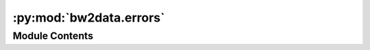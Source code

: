 :py:mod:`bw2data.errors`
========================

.. py:module:: bw2data.errors


Module Contents
---------------

.. py:exception:: BW2Exception

   Bases: :py:obj:`BaseException`

   .. autoapi-inheritance-diagram:: bw2data.errors.BW2Exception
      :parts: 1
      :private-bases:

   Base class for exceptions in Brightway2

   Initialize self.  See help(type(self)) for accurate signature.


.. py:exception:: Brightway2Project

   Bases: :py:obj:`BW2Exception`

   .. autoapi-inheritance-diagram:: bw2data.errors.Brightway2Project
      :parts: 1
      :private-bases:

   This project is not yet migrated to Brightway 2.5

   Initialize self.  See help(type(self)) for accurate signature.


.. py:exception:: DuplicateNode

   Bases: :py:obj:`BW2Exception`

   .. autoapi-inheritance-diagram:: bw2data.errors.DuplicateNode
      :parts: 1
      :private-bases:

   Can't have nodes with same unique identifiers

   Initialize self.  See help(type(self)) for accurate signature.


.. py:exception:: InvalidDatapackage

   Bases: :py:obj:`BW2Exception`

   .. autoapi-inheritance-diagram:: bw2data.errors.InvalidDatapackage
      :parts: 1
      :private-bases:

   The given datapackage can't be used for the requested task.

   Initialize self.  See help(type(self)) for accurate signature.


.. py:exception:: InvalidExchange

   Bases: :py:obj:`BW2Exception`

   .. autoapi-inheritance-diagram:: bw2data.errors.InvalidExchange
      :parts: 1
      :private-bases:

   Exchange is missing 'amount' or 'input'

   Initialize self.  See help(type(self)) for accurate signature.


.. py:exception:: MissingIntermediateData

   Bases: :py:obj:`BW2Exception`

   .. autoapi-inheritance-diagram:: bw2data.errors.MissingIntermediateData
      :parts: 1
      :private-bases:

   Base class for exceptions in Brightway2

   Initialize self.  See help(type(self)) for accurate signature.


.. py:exception:: MultipleResults

   Bases: :py:obj:`BW2Exception`

   .. autoapi-inheritance-diagram:: bw2data.errors.MultipleResults
      :parts: 1
      :private-bases:

   Base class for exceptions in Brightway2

   Initialize self.  See help(type(self)) for accurate signature.


.. py:exception:: NotAllowed

   Bases: :py:obj:`BW2Exception`

   .. autoapi-inheritance-diagram:: bw2data.errors.NotAllowed
      :parts: 1
      :private-bases:

   This operation is not allowed

   Initialize self.  See help(type(self)) for accurate signature.


.. py:exception:: NotFound

   Bases: :py:obj:`BW2Exception`

   .. autoapi-inheritance-diagram:: bw2data.errors.NotFound
      :parts: 1
      :private-bases:

   Requested web resource not found

   Initialize self.  See help(type(self)) for accurate signature.


.. py:exception:: PickleError

   Bases: :py:obj:`BW2Exception`

   .. autoapi-inheritance-diagram:: bw2data.errors.PickleError
      :parts: 1
      :private-bases:

   Pickle file can't be loaded due to updated library file structure

   Initialize self.  See help(type(self)) for accurate signature.


.. py:exception:: UnknownObject

   Bases: :py:obj:`BW2Exception`

   .. autoapi-inheritance-diagram:: bw2data.errors.UnknownObject
      :parts: 1
      :private-bases:

   Base class for exceptions in Brightway2

   Initialize self.  See help(type(self)) for accurate signature.


.. py:exception:: UntypedExchange

   Bases: :py:obj:`BW2Exception`

   .. autoapi-inheritance-diagram:: bw2data.errors.UntypedExchange
      :parts: 1
      :private-bases:

   Exchange doesn't have 'type' attribute

   Initialize self.  See help(type(self)) for accurate signature.


.. py:exception:: ValidityError

   Bases: :py:obj:`BW2Exception`

   .. autoapi-inheritance-diagram:: bw2data.errors.ValidityError
      :parts: 1
      :private-bases:

   The activity or exchange dataset does not have all the required fields

   Initialize self.  See help(type(self)) for accurate signature.


.. py:exception:: WebUIError

   Bases: :py:obj:`BW2Exception`

   .. autoapi-inheritance-diagram:: bw2data.errors.WebUIError
      :parts: 1
      :private-bases:

   Can't find running instance of bw2-web

   Initialize self.  See help(type(self)) for accurate signature.


.. py:exception:: WrongDatabase

   Bases: :py:obj:`BW2Exception`

   .. autoapi-inheritance-diagram:: bw2data.errors.WrongDatabase
      :parts: 1
      :private-bases:

   Can't save activities from database `x` to database `y`.

   Initialize self.  See help(type(self)) for accurate signature.


